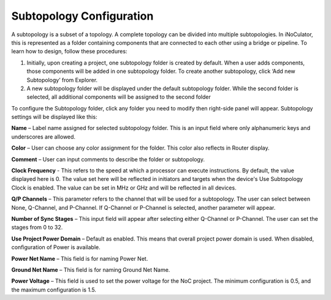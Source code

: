 Subtopology Configuration
============================================

A subtopology is a subset of a topology. A complete topology can be divided into multiple subtopologies. In iNoCulator, this is represented as a folder containing components that are connected to each other using a bridge or pipeline. To learn how to design, follow these procedures:

1.	Initially, upon creating a project, one subtopology folder is created by default. When a user adds components, those components will be added in one subtopology folder. To create another subtopology, click ‘Add new Subtopology’ from Explorer. 

2.	A new subtopology folder will be displayed under the default subtopology folder. While the second folder is selected, all additional components will be assigned to the second folder


.. image:: images/subtopology-add_new_folder2.png
  :alt: subtopology-add_new_folder
  :align: center

To configure the Subtopology folder, click any folder you need to modify then right-side panel will appear. Subtopology settings will be displayed like this:

.. image:: images/subtopology-properties3.png
  :alt: subtopology-properties3
  :align: center

**Name** – Label name assigned for selected subtopology folder. This is an input field where only alphanumeric keys and underscores are allowed. 

**Color** – User can choose any color assignment for the folder. This color also reflects in Router display. 

**Comment** – User can input comments to describe the folder or subtopology. 

**Clock Frequency** - This refers to the speed at which a processor can execute instructions. By default, the value displayed here is 0. The value set here will be reflected in initiators and targets when the device's Use Subtopology Clock is enabled. The value can be set in MHz or GHz and will be reflected in all devices.

**Q/P Channels** – This parameter refers to the channel that will be used for a subtopology. The user can select between None, Q-Channel, and P-Channel. If Q-Channel or P-Channel is selected, another parameter will appear.

**Number of Sync Stages** – This input field will appear after selecting either Q-Channel or P-Channel. The user can set the stages from 0 to 32.

**Use Project Power Domain** – Default as enabled. This means that overall project power domain is used. When disabled, configuration of Power is available.

.. image:: images/subtopology-properties_with_power_voltage4.png
  :alt: subtopology-properties_with_power_voltage
  :align: center

**Power Net Name** – This field is for naming Power Net. 

**Ground Net Name** – This field is for naming Ground Net Name. 

**Power Voltage** – This field is used to set the power voltage for the NoC project. The minimum configuration is 0.5, and the maximum configuration is 1.5.




